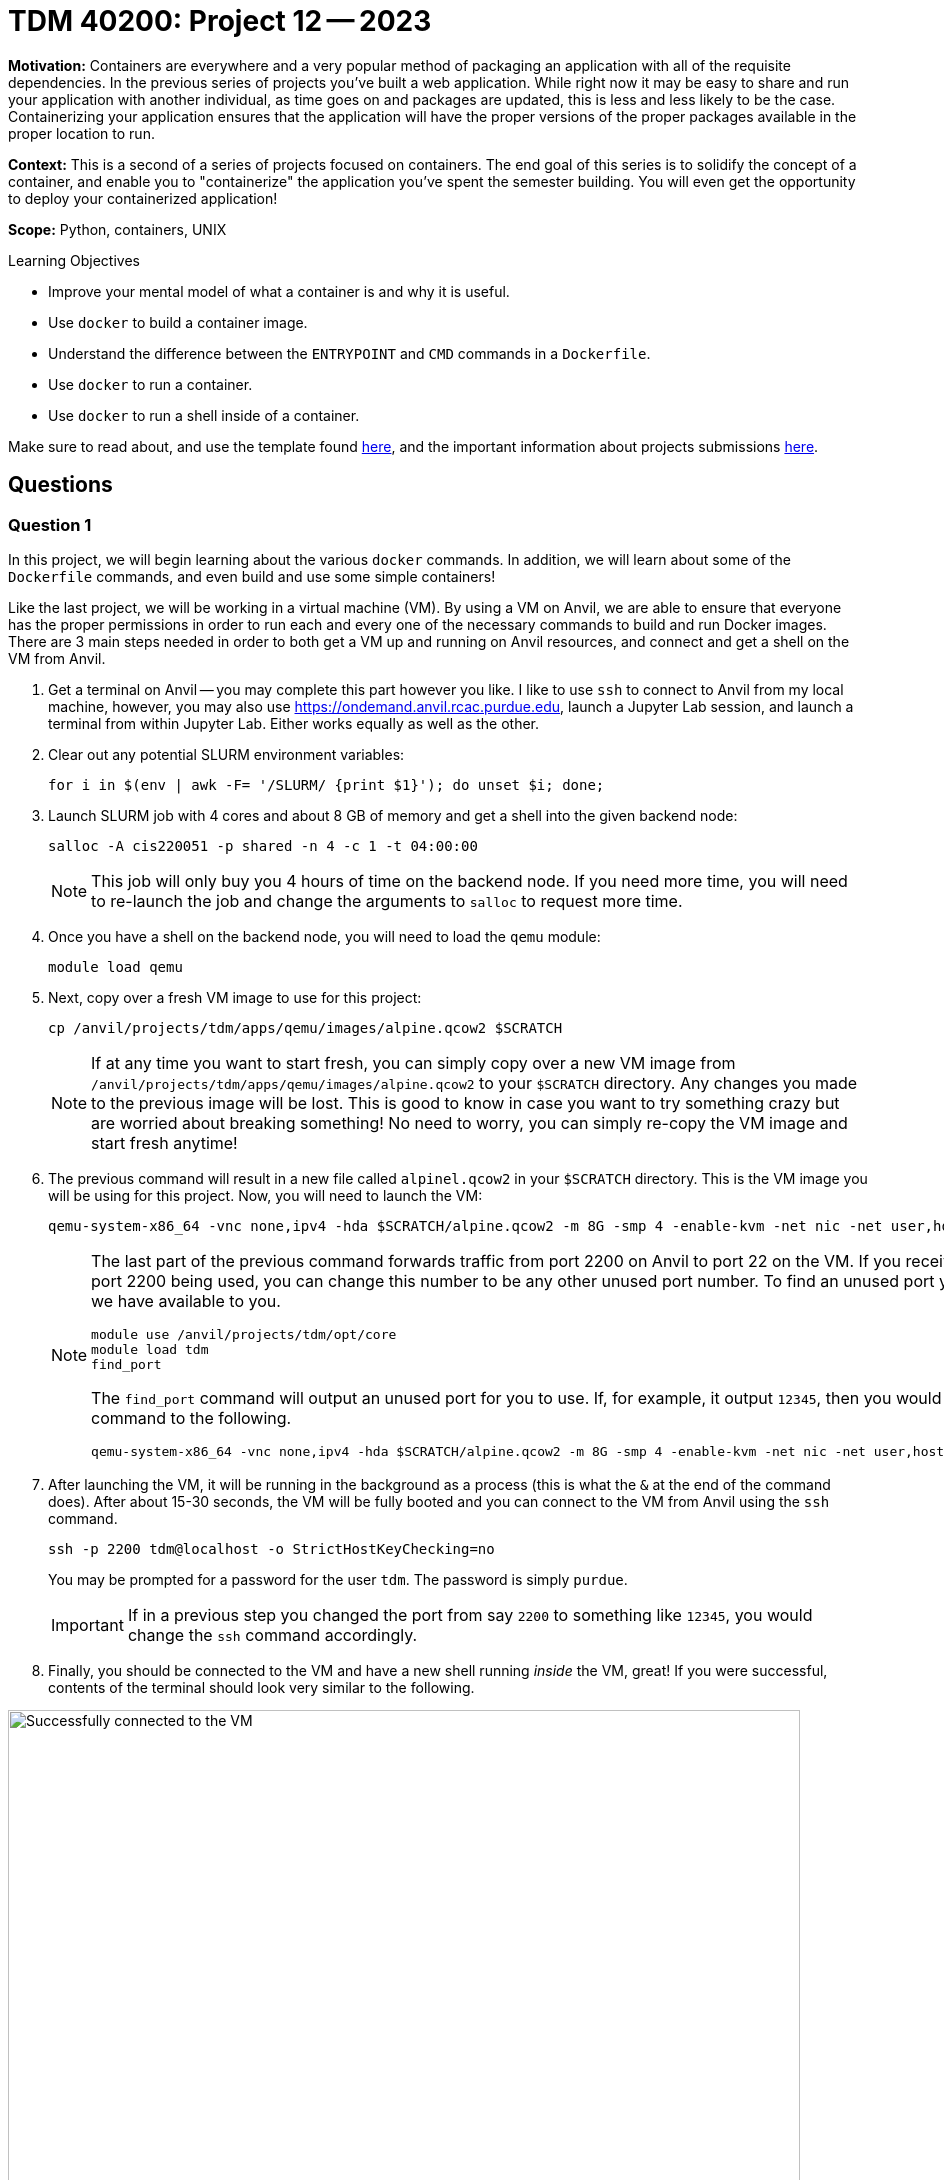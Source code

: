 = TDM 40200: Project 12 -- 2023

**Motivation:** Containers are everywhere and a very popular method of packaging an application with all of the requisite dependencies. In the previous series of projects you've built a web application. While right now it may be easy to share and run your application with another individual, as time goes on and packages are updated, this is less and less likely to be the case. Containerizing your application ensures that the application will have the proper versions of the proper packages available in the proper location to run.

**Context:** This is a second of a series of projects focused on containers. The end goal of this series is to solidify the concept of a container, and enable you to "containerize" the application you've spent the semester building. You will even get the opportunity to deploy your containerized application!

**Scope:** Python, containers, UNIX

.Learning Objectives
****
- Improve your mental model of what a container is and why it is useful.
- Use `docker` to build a container image.
- Understand the difference between the `ENTRYPOINT` and `CMD` commands in a `Dockerfile`.
- Use `docker` to run a container.
- Use `docker` to run a shell inside of a container.
****

Make sure to read about, and use the template found xref:templates.adoc[here], and the important information about projects submissions xref:submissions.adoc[here].

== Questions

=== Question 1

In this project, we will begin learning about the various `docker` commands. In addition, we will learn about some of the `Dockerfile` commands, and even build and use some simple containers!

Like the last project, we will be working in a virtual machine (VM). By using a VM on Anvil, we are able to ensure that everyone has the proper permissions in order to run each and every one of the necessary commands to build and run Docker images. There are 3 main steps needed in order to both get a VM up and running on Anvil resources, and connect and get a shell on the VM from Anvil.

. Get a terminal on Anvil -- you may complete this part however you like. I like to use `ssh` to connect to Anvil from my local machine, however, you may also use https://ondemand.anvil.rcac.purdue.edu, launch a Jupyter Lab session, and launch a terminal from within Jupyter Lab. Either works equally as well as the other.
. Clear out any potential SLURM environment variables:
+
[source,bash]
----
for i in $(env | awk -F= '/SLURM/ {print $1}'); do unset $i; done;
----
+
. Launch SLURM job with 4 cores and about 8 GB of memory and get a shell into the given backend node:
+
[source,bash]
----
salloc -A cis220051 -p shared -n 4 -c 1 -t 04:00:00
----
+
[NOTE]
====
This job will only buy you 4 hours of time on the backend node. If you need more time, you will need to re-launch the job and change the arguments to `salloc` to request more time.
====
+
. Once you have a shell on the backend node, you will need to load the `qemu` module:
+
[source,bash]
----
module load qemu
----
+
. Next, copy over a fresh VM image to use for this project:
+
[source,bash]
----
cp /anvil/projects/tdm/apps/qemu/images/alpine.qcow2 $SCRATCH
----
+
[NOTE]
====
If at any time you want to start fresh, you can simply copy over a new VM image from `/anvil/projects/tdm/apps/qemu/images/alpine.qcow2` to your `$SCRATCH` directory. Any changes you made to the previous image will be lost. This is good to know in case you want to try something crazy but are worried about breaking something! No need to worry, you can simply re-copy the VM image and start fresh anytime!
====
+
. The previous command will result in a new file called `alpinel.qcow2` in your `$SCRATCH` directory. This is the VM image you will be using for this project. Now, you will need to launch the VM:
+
[source,bash]
----
qemu-system-x86_64 -vnc none,ipv4 -hda $SCRATCH/alpine.qcow2 -m 8G -smp 4 -enable-kvm -net nic -net user,hostfwd=tcp::2200-:22 &
----
+
[NOTE]
====
The last part of the previous command forwards traffic from port 2200 on Anvil to port 22 on the VM. If you receive an error about port 2200 being used, you can change this number to be any other unused port number. To find an unused port you can use a utility we have available to you.

[source,bash]
----
module use /anvil/projects/tdm/opt/core
module load tdm
find_port
----

The `find_port` command will output an unused port for you to use. If, for example, it output `12345`, then you would change the `qemu` command to the following.

[source,bash]
----
qemu-system-x86_64 -vnc none,ipv4 -hda $SCRATCH/alpine.qcow2 -m 8G -smp 4 -enable-kvm -net nic -net user,hostfwd=tcp::12345-:22 &
----
====
+
. After launching the VM, it will be running in the background as a process (this is what the `&` at the end of the command does). After about 15-30 seconds, the VM will be fully booted and you can connect to the VM from Anvil using the `ssh` command. 
+
[source,bash]
----
ssh -p 2200 tdm@localhost -o StrictHostKeyChecking=no
----
+ 
You may be prompted for a password for the user `tdm`. The password is simply `purdue`.
+
[IMPORTANT]
====
If in a previous step you changed the port from say `2200` to something like `12345`, you would change the `ssh` command accordingly.
====
. Finally, you should be connected to the VM and have a new shell running _inside_ the VM, great! If you were successful, contents of the terminal should look very similar to the following.

image::figure51.webp[Successfully connected to the VM, width=792, height=500, loading=lazy, title="Successfully connected to the VM"]

For this question, just include a screenshot of your terminal after you have successfully connect to the VM.

[IMPORTANT]
====
If at any time you would like to "save" your progress and restart the project at a later date or time, you can do this by exiting the VM by running the `exit` command. Next, type `jobs` to find the `qemu` job number (probably 1). Finally, bring the `qemu` command to the foreground by typing either `fg 1` or `fg %1` followed by Ctrl+c. This will kill the VM and you can restart the project at a later date or time by simply using the same `alpine.qcow2` image you used previously.
====

.Items to submit
====
- Code used to solve this problem.
- Output from running the code.
====

=== Question 2

Whoa, you may have noticed things look a little bit different from the previous project -- that's okay! We made a few modifications that will be useful to you during this project. Let's test out the most useful new feature. 

In your terminal in the VM, list all of the files as follows:

[source,bash]
----
ls -la
----

Okay, nothing special yet. That is to be expected. Now, in the same terminal session, type the letter "l" and immediately pause for a second. You will quickly notice that the terminal shows "s -la" in light grey text after your initially typed "l". We've installed a program that remembers your shell history and does its best to predict what you will type based on your previous commands. If you press the right arrow on your keyboard, the rest of the "ls -la" command will be typed out fully. This is an extrememly useful feature, especially as we are juggling various `docker` commands that can be long and confusing. For example, you can type "docker" and start typing the up arrow on your keyboard and this tool will cycle through all of your previous commands that started with "docker".

[TIP]
====
Another way to remember/recall previous commands you've run is to open the shell history search interface by holding Ctrl+r and then beginning your search as you type.
====

Okay, try running the command `docker` and `docker ps` and `docker images`. Follow these command up with "docker" followed by you pressing the up arrow on your keyboard to cycle through your previous commands. Once you are comfortable with this functionality, go ahead and take a screenshot of some of your outputs from these `docker` commands and include it in your submission.

.Items to submit
====
- Code used to solve this problem.
- Output from running the code.
====

=== Question 3

Next, let's build a barebones Docker image using the `docker` command and a `Dockerfile`. 

A `Dockerfile` is a text file that contains a set of instructions for building a Docker image. 

The `docker` command is a command line interface (CLI) that allows you to interact with Docker. 

A Docker image is a essentially a zipped up tarball of a file system that contains all of the files and dependencies needed to run a program. You can think of it as the ubuntu filesystem that you extracted and used with `chroot` in the previous project. 

For a very barebones image, your `Dockerfile` will only need to contain two lines. The first line will be a `FROM` command. This command will tell Docker what base image to build on top of. It is very common to choose a barebones operating system image like `alpine` or `ubuntu` as the base image. 

The second line will be a `CMD` command. This command will tell Docker what command to run when a container is started from the image.

.Dockerfile
----
FROM OS
CMD ["command", "arg1", "arg2"]
----

Use your favorite command line text editor (the image has `nano`, `vim`, and `emacs` installed already) to create a new file called `Dockerfile` in your home directory. Replace "OS" with the base image you want to use. For this project, we will use an ubuntu image from https://hub.docker.com/_/ubuntu[here] -- specifically the newest stable version of ubuntu, which is currently `22.04` -- `ubuntu:22.04`. Here, `ubuntu` is the repository namespace and `22.04` is the tag specifying a version of the image. While _technically_ ubuntu could put all sorts of different containers in the `ubuntu` namespace under different tags, it is customary to use the tag to specify the version of the image.

Next, replace "command" with the command you want to run when a container is started from the image. For now, let's use the most basic shell that is available on many linux operating systems, `/bin/sh`. If we had multiple arguments to pass to the command, we would add them to the list of arguments after the first argument. For example, if we wanted to run the command `echo "hello world"`, we would use the following `CMD ["echo", "'hello world'"]` command.

Once complete, save the file and close the text editor. Now, its time to build our image! Run the following command to build the image:

[source,bash]
----
cd
docker build -t myfirstimage .
----

[NOTE]
====
Here, we are using the `-t` flag to specify a tag for our image. This tag will be used to refer to our image in the future. In this case, we are using the tag `myfirstimage`. If you want to use a different tag, you can replace `myfirstimage` with whatever you want. The "." denotes the current working directory, which is where our `Dockerfile` is located. If there was no file named `Dockerfile` in our current working directory, we would have to specify the name of the file we want to use by using the `-f <filename>` flag. This is useful if you have multiple dockerfiles in a single directory.
====

Once the image is built, you can check to see that it is there by running the following command:

[source,bash]
----
docker images
----

You will notice that there are 2 images available: `ubuntu:22.04` and `myfirstimage`. The `ubuntu:22.04` image is the base image we used to build our image on top of. The `myfirstimage` image is the image we just built. Very cool!

Now, let's run our image! Run the following command to run our image:

[source,bash]
----
docker run -it myfirstimage
----

[NOTE]
====
The `-i` stands for interactive -- without it, we would not be able to interact with the container -- commands would just be shown with no output. The `-t` stands for tty -- without it, we would not have a functioning terminal. Essentially, we need both of these flags in order to have a shell running in our container.
====

Congratulations! You now have a shell (`/bin/sh`) running in a container!

.Items to submit
====
- Code used to solve this problem.
- Output from running the code.
====

=== Question 4

Okay, now that you have a shell running in the container, let's take a minute to clarify the _last_ line of our `Dockerfile`.

There are two important commands that we need to delineate: `CMD` and `ENTRYPOINT`. It is kind of a mess, but it is important to take the time to understand the differences -- otherwise it will be more difficult to debug your containers in the future.

The following `Dockerfile` has a single `CMD` line. In a `Dockerfile`, there can only be a single `CMD` line -- if there is more, only the _last_ `CMD` line will be respected.

.Dockerfile
----
FROM ubuntu:22.04
CMD ["/bin/sh", "-c", "echo cwd: $PWD"]
----

This `CMD` is in _exec_ form. This means that:

. There is the use of square brackets around the arguments.
. The first argument is an executable file.

Build the image and run it. What was your output?

[source,bash]
----
docker build -t myfirstimage .
docker run -it myfirstimage
----

Now, run it and pass in a different command. What was your output?

[source,bash]
----
docker run -it myfirstimage /bin/sh
----

Modify the `Dockerfile` and rebuild your image.

.Dockerfile
----
FROM ubuntu:22.04
CMD ["echo", "cwd: $PWD"]
----

[source,bash]
----
docker build -t myfirstimage .
docker run -it myfirstimage
----

What happens? Instead of "cwd: /" you get "cwd: $PWD". This is because variable substitution doesn't occur since a shell isn't processing the commands. We can, however, use the _shell_ form. This means that:

. There is _no_ use of square brackets around the arguments.
. The commands and arguments are passed to the `sh` shell.

.Dockerfile
----
FROM ubuntu:22.04
CMD echo "cwd: $PWD"
----

[source,bash]
----
docker build -t myfirstimage .
docker run -it myfirstimage
----

You once again get "cwd: /" since the `sh` shell is performing the variable substitution! Behind the scenes it is really running `/bin/sh -c "echo cwd: $PWD"`.

Finally, there is another series of scenarios that we can explore that have to do with our `ENTRYPOINT`. The first being -- what happens if we are not using the _shell_ form of `CMD` _and_ our first argument is _not_ and executable like `echo` or `/bin/sh`? Let's find out!

.Dockerfile
----
FROM ubuntu:22.04
CMD ["cwd: $PWD"]
----

[source,bash]
----
docker build -t myfirstimage .
docker run -it myfirstimage
----

What happens? It fails! Docker doesn't understand what to do with that, since it isn't anything executable. In these scenarios, you need to specify an `ENTRYPOINT`.

.Dockerfile
----
FROM ubuntu:22.04
CMD ["cwd: $PWD"]
ENTRYPOINT ["echo"]
----

[source,bash]
----
docker build -t myfirstimage .
docker run -it myfirstimage
----

It works just like when we did the following!

.Dockerfile
----
FROM ubuntu:22.04
CMD ["echo", "cwd: $PWD"]
----

Or does it? In this case, once again there is no variable substitution because a shell is not processing the commands. However, you will find things _are_ different than before. Before, you could run the following:

[source,bash]
----
docker run -it myfirstimage /bin/sh
----

The result would be that the contents of the `CMD`, `CMD ["echo", "cwd: $PWD"]`, would be effectively replaced and a shell would be spawned. However, try running it with the following `Dockerfile`.

.Dockerfile
----
FROM ubuntu:22.04
CMD ["cwd: $PWD"]
ENTRYPOINT ["echo"]
----

[source,bash]
----
docker build -t myfirstimage .
docker run -it myfirstimage /bin/sh
----

What happens? It does not do what one might expect! It simply prints out "/bin/sh". Why? Well, the arguments after `docker run` do _not_ replace our `ENTRYPOINT`, just our `CMD`. So, in this case, we essentially ran `echo /bin/sh`! In fact, if you gave multiple parameters to `ENTRYPOINT` -- none of them would be replaced.

.Dockerfile
----
FROM ubuntu:22.04
CMD ["cwd: $PWD"]
ENTRYPOINT ["echo", "$PWD"]
----

[source,bash]
----
docker build -t myfirstimage .
docker run -it myfirstimage /bin/sh
----

.result
----
$PWD /bin/sh
----

In this example, `ENTRYPOINT` is in _exec_ form -- it has the square brackets. `ENTRYPOINT` also has a _shell_ form. 

.Dockerfile
----
FROM ubuntu:22.04
CMD ["cwd: $PWD"]
ENTRYPOINT echo $PWD
----

[source,bash]
----
docker build -t myfirstimage .
docker run -it myfirstimage /bin/sh
----

.result
----
/
----

Here, what is actually being run is `/bin/sh -c "echo $PWD"`. When `ENTRYPOINT` is run using _shell_ form, `CMD` is completely ignored, and, because `CMD` is completely ignored, the `/bin/sh` argument passed as a part of the `docker run` command is also ignored. A side effect is that that signals are not passed properly using this method, this will effect stopping the container and the first process running in the container.

Hopefully this gives you a taste of the myriad of capabilities that `CMD` and `ENTRYPOINT` provide. It _is_ a mess, however, Docker does provide some "best practices". In a nutshell:

. Stick to the _exec_ forms for _both_ `CMD` and `ENTRYPOINT`. 
. If you want variable substitution to work, directly execute the shell of your choice. Some examples:
+
.Dockerfile
----
FROM ubuntu:22.04
CMD ["/bin/bash", "-c", "echo cwd: $PWD"]
----
+
.Dockerfile
----
FROM ubuntu:22.04
ENTRYPOINT ["/bin/sh", "-c"]
CMD ["echo cwd: $PWD"]
----

For this question, submit the text for a `Dockerfile` that would result in the following output when run.

[source,bash]
----
docker run -it myfirstimage
----

.result
----
/bin/bash
----

[source,bash]
----
docker run -it myfirstimage /bin/sh
----

.result
----
# you get an `sh` shell prompt in the container
----

[source,bash]
----
docker run -it myfirstimage 'echo $SHELL -- cool'
----

.result
----
/bin/bash -- cool
----

[source,bash]
----
docker run -it myfirstimage "echo $SHELL -- cool"
----

.result
----
/bin/zsh -- cool
----

[IMPORTANT]
====
For this last example -- remember taht we are in the `zsh` shell ourselves, and that double quotes are _first_ interpreted by our current shell _before_ executed.
====

.Items to submit
====
- Code used to solve this problem.
- Output from running the code.
====

=== Question 5

Okay, we are making some progress, but the complexity of `ENTRYPOINT` and `CMD` are certainly enough to slow us down a bit. Rebuild `myfirstimage` with the following `Dockerfile`.

.Dockerfile
----
FROM ubuntu:22.04
CMD ["/bin/bash"]
----

[source,bash]
----
docker build -t myfirstimage .
docker run -it myfirstimage
----

Once you are in a shell in your container, go ahead and run the following to create a file called "imhere" in the `/root/` directory.

[source,bash]
----
cd /root
touch imhere
----

Verify that the file exists:

[source,bash]
----
ls -la /root/
----

Great! Now go ahead and `exit` the container. Now, rerun the container, and verify that the file is still there.

[source,bash]
----
docker run -it myfirstimage
ls -la /root/
----

It is no longer there! The container executes our shell, we run some commands, and as soon as we `exit` the container our changes are all gone! Containers are ephemeral -- any changes you make will only survive for the duration that the process running the container exists. When we `exit` the container the process is no longer running and our changes disappear. 

There are a couple of ways around this. One is to use a `VOLUME` to bind a location outside of our container somewhere inside our container. We will play with this later on. Another way that is super straightforward is to not let our process exit! We can do this by using the `-d` flag to run the container in the background. Give it a try!

[source,bash]
----
docker run -dit myfirstimage
----

Whoa, this is way different -- there is a long string of characters that are printed, and then we have our regular shell prompt. What is going on?

The long string of characters is the container ID. This is a unique identifier for the container. We can use this to interact with the container.

Okay, great, but do we have to remember that? No! We don't! You can see all _running_ containers using the following command.

[source,bash]
----
docker ps
----

.output
----
CONTAINER ID   IMAGE          COMMAND       CREATED          STATUS          PORTS     NAMES
b34dd462b664   myfirstimage   "/bin/bash"   40 seconds ago   Up 39 seconds             goofy_goldwasser
----

Here, we have an abbreviated container id as well as the name of the image that was used to create the container. Okay, now how do we interact with the container? We can use the `docker exec` command. This command allows us to execute a command inside of a running container. In this case, we want a shell, so let's give it a try.

[source,bash]
----
docker exec -it b34dd462b664 /bin/bash

# or, since b34dd462b664 is hard to type, they give us a user friendly name we can use instead

docker exec -it goofy_goldwasser /bin/bash
----

Great! Let's repeat the previous steps to create the file in `/root/` called "imhere".

[source,bash]
----
cd /root
touch imhere
ls -la /root/
----

Now, let's exit the container. Is the container still running? Use `docker ps` to find out. Okay, great! It is still running -- that _should_ mean that if we get another shell inside the container and look for the file, it should still be there. Let's give it a try.

[source,bash]
----
docker exec -it goofy_goldwasser /bin/bash
ls -la /root/
----

Indeed, it is! Excellent! While this is great, if, for some reason, the container _restarted_ this file would once again disappear. If we _really_ need some data to persist, we need to use a `VOLUME`, but we will mess around with this in a future project. What else can we do? What other commands are useful? Well, let's make our _running_ container stop.

[source,bash]
----
docker stop goofy_goldwasser
----

[TIP]
====
Here is a cool feature -- we have the shell configured with a `docker` plugin -- this means we have autocompletion on `docker` related commands. For example, type only "docker stop goo" (or instead of "goo", the very beginning of your container name), then type the "tab" key -- it will autocomplete and type out the rest of the container name! This is _super_ useful!
====

After that, check on your container with `docker ps` -- you'll find it has stopped! Very cool.

Remember how earlier in the project we mentioned that Docker images are just layers of a read-only filesystem compressed into a zipped up tarball? Well, up until this point I haven't seen any actual transferrable files, have you? With `docker` we have the ability to export them using the `docker save` command. Let's do this.

[source,bash]
----
docker save myfirstimage > myfirstimage.tar

# or

docker save -o myfirstimage.tar myfirstimage
----

The result is a tarball that you can transfer to any other system (at least, any with the same architecture) with `Docker` and use `docker load` to load it up. 

[source,bash]
----
docker load < myfirstimage.tar
docker images

# or

docker load -i myfirstimage.tar
docker images
----

For this question, just include a screenshot of the terminal contents that demonstrates that you were able to persist the "imhere" file after exiting the container.

.Items to submit
====
- Code used to solve this problem.
- Output from running the code.
====

[WARNING]
====
_Please_ make sure to double check that your submission is complete, and contains all of your code and output before submitting. If you are on a spotty internet connection, it is recommended to download your submission after submitting it to make sure what you _think_ you submitted, was what you _actually_ submitted.

In addition, please review our xref:projects:current-projects:submissions.adoc[submission guidelines] before submitting your project.
====